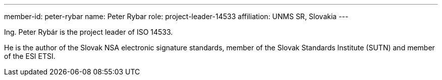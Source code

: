 ---
member-id: peter-rybar
name: Peter Rybar
role: project-leader-14533
affiliation: UNMS SR, Slovakia
---

//picture: peter-rybar.jpg

Ing. Peter Rybár is the project leader of ISO 14533.

He is the author of the Slovak NSA electronic signature standards,
member of the Slovak Standards Institute (SUTN)
and member of the ESI ETSI.
